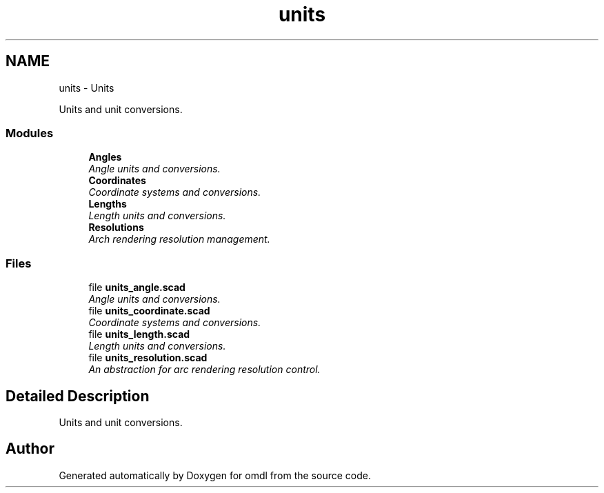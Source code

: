 .TH "units" 3 "Fri Apr 7 2017" "Version v0.6.1" "omdl" \" -*- nroff -*-
.ad l
.nh
.SH NAME
units \- Units
.PP
Units and unit conversions\&.  

.SS "Modules"

.in +1c
.ti -1c
.RI "\fBAngles\fP"
.br
.RI "\fIAngle units and conversions\&. \fP"
.ti -1c
.RI "\fBCoordinates\fP"
.br
.RI "\fICoordinate systems and conversions\&. \fP"
.ti -1c
.RI "\fBLengths\fP"
.br
.RI "\fILength units and conversions\&. \fP"
.ti -1c
.RI "\fBResolutions\fP"
.br
.RI "\fIArch rendering resolution management\&. \fP"
.in -1c
.SS "Files"

.in +1c
.ti -1c
.RI "file \fBunits_angle\&.scad\fP"
.br
.RI "\fIAngle units and conversions\&. \fP"
.ti -1c
.RI "file \fBunits_coordinate\&.scad\fP"
.br
.RI "\fICoordinate systems and conversions\&. \fP"
.ti -1c
.RI "file \fBunits_length\&.scad\fP"
.br
.RI "\fILength units and conversions\&. \fP"
.ti -1c
.RI "file \fBunits_resolution\&.scad\fP"
.br
.RI "\fIAn abstraction for arc rendering resolution control\&. \fP"
.in -1c
.SH "Detailed Description"
.PP 
Units and unit conversions\&. 


.SH "Author"
.PP 
Generated automatically by Doxygen for omdl from the source code\&.
